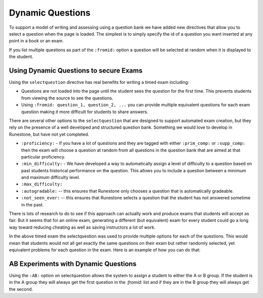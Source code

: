 Dynamic Questions
=================

To support a model of writing and assessing using a question bank we have
added new directives that allow you to select a question when the page is loaded.
The simplest is to simply specify the id of a question you want inserted at
any point in a book or an exam.

.. selectquestion:: dynamic_q_1
    :fromid: question1_2

.. reveal:: selectreveal_src
   :showtitle: Show Source
   :hidetitle: Hide Source
   :modaltitle: Foo

   .. code-block::

       .. selectquestion:: dynamic_q_1
          :fromid: question1_2

If you list multiple questions as part of the ``:fromid:`` option a question will be selected at random when it is displayed to the student.

Using Dynamic Questions to secure Exams
---------------------------------------

Using the ``selectquestion`` directive has real benefits for writing a timed exam including:

* Questions are not loaded into the page until the student sees the question for the first time.  This prevents students from viewing the source to see the questions.
* Using ``:fromid: question_1, question_2, ...`` you can provide multiple equivalent questions for each exam question making it more difficult for students to share answers.

There are several other options to the ``selectquestion`` that are designed to support automated exam creation, but they rely on the presence of a well developed and structured question bank.  Something we would love to develop in Runestone, but have not yet completed.

* ``:proficiency:`` - If you have a lot of questions and they are tagged with either ``:prim_comp:`` or ``:supp_comp:``  then the exam will choose a question at random from all questions in the question bank that are aimed at that particular proficiency.

* ``:min_difficulty:`` - We have developed a way to automatically assign a level of difficulty to a question based on past students historical performance on the question.  This allows you to include a question between a minimum and maximum difficulty level.
* ``:max_difficulty:``
* ``:autogradable:`` -- this ensures that Runestone only chooses a question that is automatically gradeable.
* ``:not_seen_ever:`` -- this ensures that Runestone selects a question that the student has not answered sometime in the past.

There is lots of research to do to see if this approach can actually work and produce exams that students will accept as fair.  But it seems that for an online exam, generating a different (but equivalent) exam for every student could go a long way toward reducing cheating as well as saving instructors a lot of work.

.. timed:: timed2
    :timelimit: 10

    .. activecode:: units7
        :nocodelens:

        This is some question text.

        And this is more question text

        ~~~~
        def add(a,b):
            return 4

        from unittest.gui import TestCaseGui

        class myTests(TestCaseGui):

            def testOne(self):
                self.assertEqual(add(2,2),4,"A feedback string when the test fails")
                self.assertAlmostEqual(add(2.0,3.0), 5.0, 1, "Try adding your parmeters")

        myTests().main()

    .. selectquestion:: dynamic_q_0
        :fromid: question1_ma
        :points: 5


    .. selectquestion:: dynamic_q_2
        :fromid: qce_1, question1_1, mchoice_random
        :points: 5

    .. selectquestion:: dynamic_q_3
        :fromid: units2
        :points: 2

    .. selectquestion:: dynamic_q_4
        :fromid: morning, per_person_cost
        :points: 2

In the above timed exam the selectquestion was used to provide multiple options for each of the questions.  This would mean that students would not all get exactly the same questions on their exam but rather randomly selected, yet equivalent problems for each question in the exam.  Here is an example of how you can do that:

.. reveal:: dynamic_q_4_src
   :showtitle: Show Source
   :hidetitle: Hide Source
   :modaltitle: Foo

   .. code-block::
   
       .. selectquestion:: dynamic_q_4
           :fromid: morning, per_person_cost
           :points: 2


AB Experiments with Dynamic Questions
-------------------------------------

Using the ``:AB:`` option on selectquestion allows the system to assign a student to either the A or B group. If the student is in the A group they will always get the first question in the `:fromid:` list and if they are in the B group they will always get the second.

.. selectquestion:: ab_example
   :ab: experiment1
   :fromid: question1_1, mchoice_random
   :points: 10
   

.. reveal:: ab_example_src
    :showtitle: Show Source
    :hidetitle: Hide Source
    :modaltitle: AB Example
    
    .. code-block:: 
    
       .. selectquestion:: ab_example
          :ab: experimentName
          :fromid: question1_1, mchoice_random
          :points: 10
    
